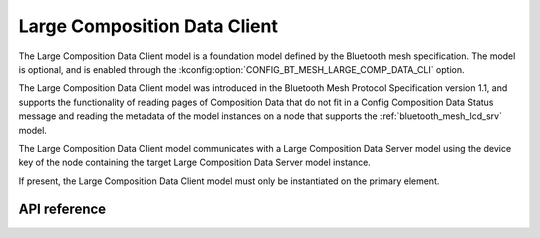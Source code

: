 .. _bluetooth_mesh_lcd_cli:

Large Composition Data Client
#############################

The Large Composition Data Client model is a foundation model defined by the Bluetooth mesh
specification. The model is optional, and is enabled through the
:kconfig:option:`CONFIG_BT_MESH_LARGE_COMP_DATA_CLI` option.

The Large Composition Data Client model was introduced in the Bluetooth Mesh Protocol Specification
version 1.1, and supports the functionality of reading pages of Composition Data that do not fit in
a Config Composition Data Status message and reading the metadata of the model instances on a node
that supports the :ref:`bluetooth_mesh_lcd_srv` model.

The Large Composition Data Client model communicates with a Large Composition Data Server model
using the device key of the node containing the target Large Composition Data Server model instance.

If present, the Large Composition Data Client model must only be instantiated on the primary
element.

API reference
*************

.. doxygengroup:: bt_mesh_large_comp_data_cli
   :project: Zephyr
   :members:
